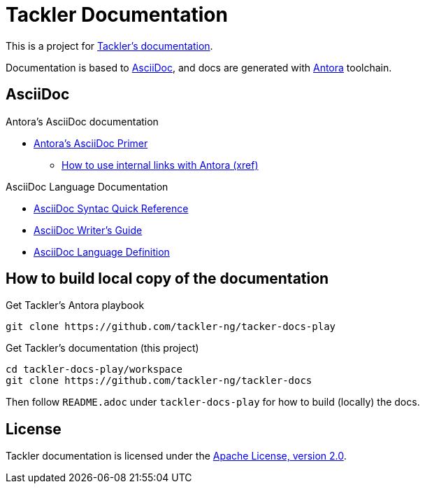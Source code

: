 = Tackler Documentation

This is a project for https://tackler.e257.fi/docs/[Tackler's documentation].

Documentation is based to  https://docs.asciidoctor.org/asciidoc/latest/[AsciiDoc], 
and docs are generated with https://antora.org/[Antora] toolchain.


== AsciiDoc

.Antora's AsciiDoc documentation
* https://docs.antora.org/antora/latest/asciidoc/[Antora's AsciiDoc Primer]
** https://docs.antora.org/antora/latest/page/xref/[How to use internal links with Antora (xref)]

.AsciiDoc Language Documentation
* https://docs.asciidoctor.org/asciidoc/latest/syntax-quick-reference/[AsciiDoc Syntac Quick Reference]
* https://asciidoctor.org/docs/asciidoc-writers-guide/[AsciiDoc Writer’s Guide]
* https://docs.asciidoctor.org/asciidoc/latest/[AsciiDoc Language Definition]


== How to build local copy of the documentation


.Get Tackler's Antora playbook
----
git clone https://github.com/tackler-ng/tacker-docs-play
----

.Get Tackler's documentation (this project)
----
cd tackler-docs-play/workspace
git clone https://github.com/tackler-ng/tackler-docs
----

Then follow `README.adoc` under `tackler-docs-play` for how to build (locally) the docs.


== License

Tackler documentation is licensed under the link:./LICENSE[Apache License, version 2.0].

